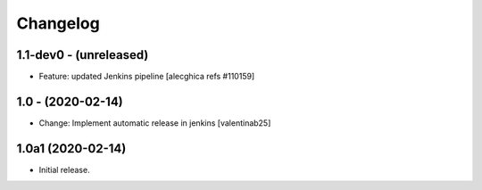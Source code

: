 Changelog
=========

1.1-dev0 - (unreleased)
---------------------------
* Feature: updated Jenkins pipeline
  [alecghica refs #110159]

1.0 - (2020-02-14)
---------------------------
* Change: Implement automatic release in jenkins  [valentinab25]

1.0a1 (2020-02-14)
---------------------------
* Initial release.
